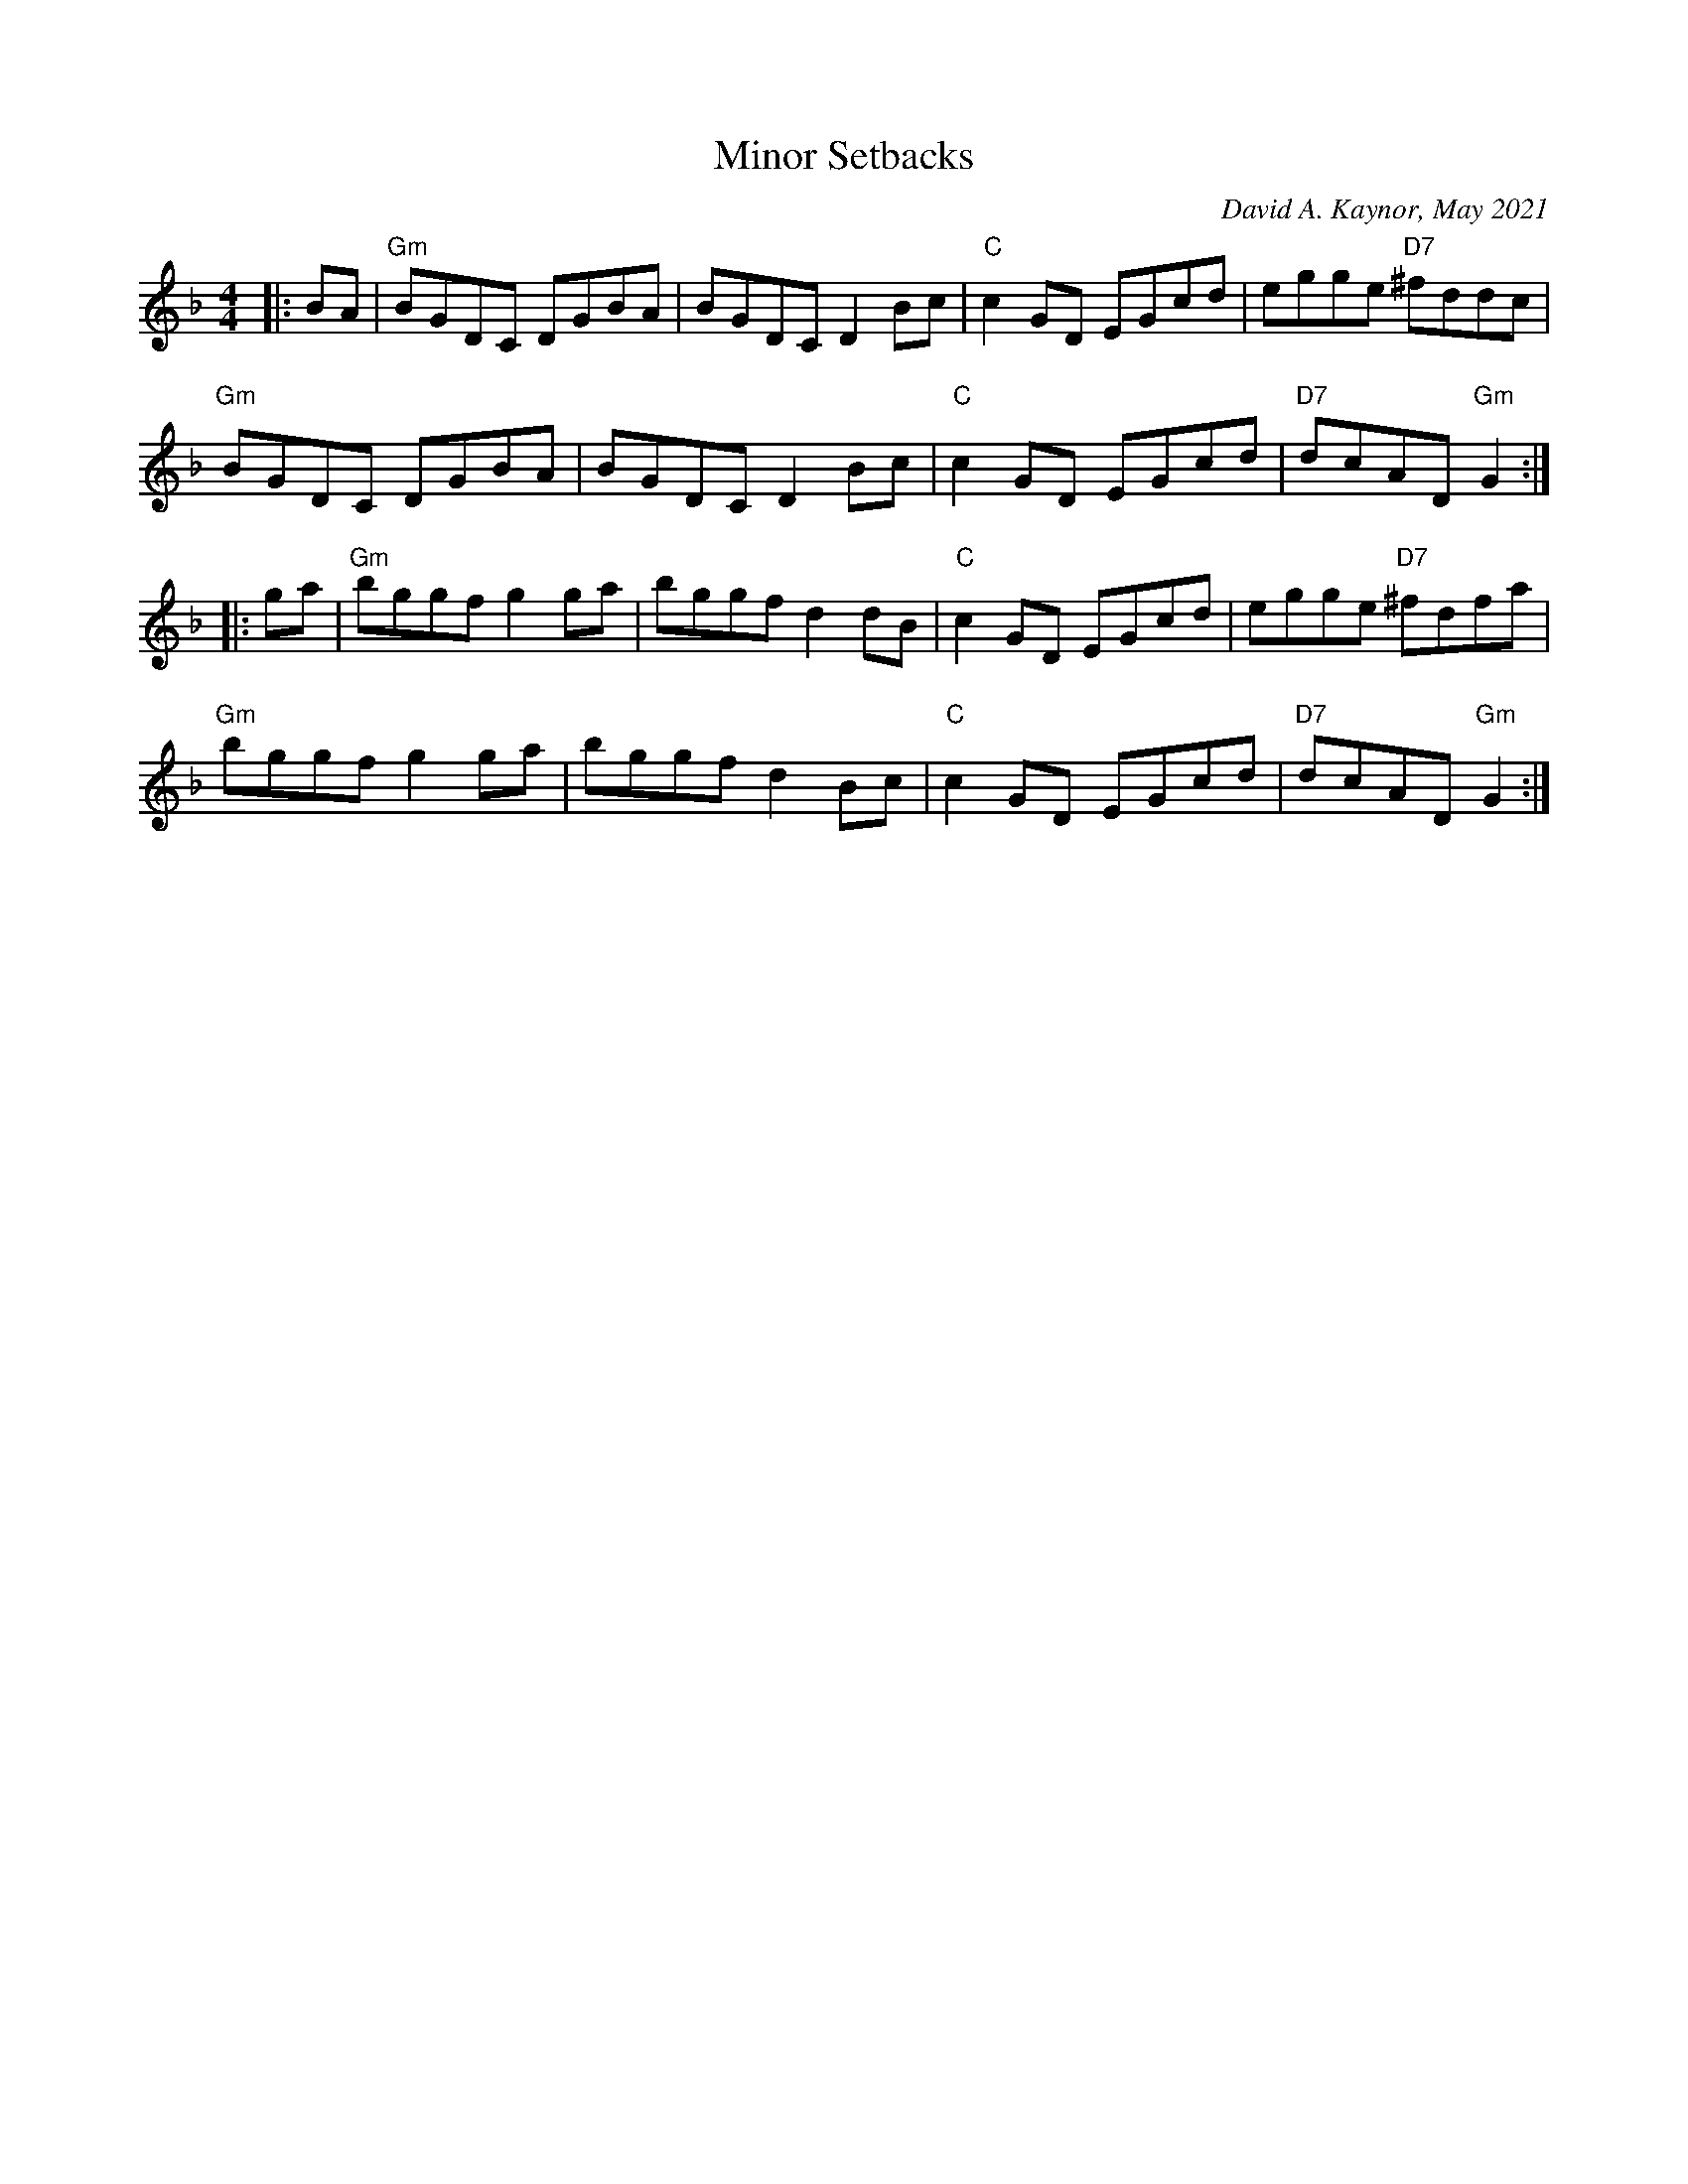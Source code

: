 X: 1
T: Minor Setbacks
C: David A. Kaynor, May 2021
S: https://natunelist.net/minor-setbacks/ 2021-6-8
Z: 2021 John Chambers <jc:trillian.mit.edu>
N: Key changed (from Bb) to Gdor because all the E notes are natural.
M: 4/4
L: 1/8
K: Gdor
|: BA |\
"Gm"BGDC DGBA | BGDC D2Bc | "C"c2GD EGcd | egge "D7"^fddc | 
"Gm"BGDC DGBA | BGDC D2Bc | "C"c2GD EGcd | "D7"dcAD"Gm"G2 :| 
|: ga |\
"Gm"bggf g2ga | bggf d2dB | "C"c2GD EGcd | egge "D7"^fdfa | 
"Gm"bggf g2ga | bggf d2Bc | "C"c2GD EGcd | "D7"dcAD"Gm"G2 :| 
